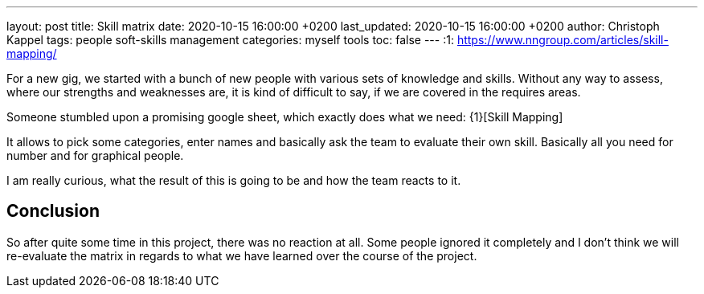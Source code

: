 ---
layout: post
title: Skill matrix
date: 2020-10-15 16:00:00 +0200
last_updated: 2020-10-15 16:00:00 +0200
author: Christoph Kappel
tags: people soft-skills management
categories: myself tools
toc: false
---
:1: https://www.nngroup.com/articles/skill-mapping/

For a new gig, we started with a bunch of new people with various sets of knowledge and skills.
Without any way to assess, where our strengths and weaknesses are, it is kind of difficult to say,
if we are covered in the requires areas.

Someone stumbled upon a promising google sheet, which exactly does what we need: {1}[Skill Mapping]

It allows to pick some categories, enter names and basically ask the team to evaluate their own
skill.
Basically all you need for number and for graphical people.

I am really curious, what the result of this is going to be and how the team reacts to it.

== Conclusion

So after quite some time in this project, there was no reaction at all.
Some people ignored it completely and I don't think we will re-evaluate the matrix in regards to
what we have learned over the course of the project.